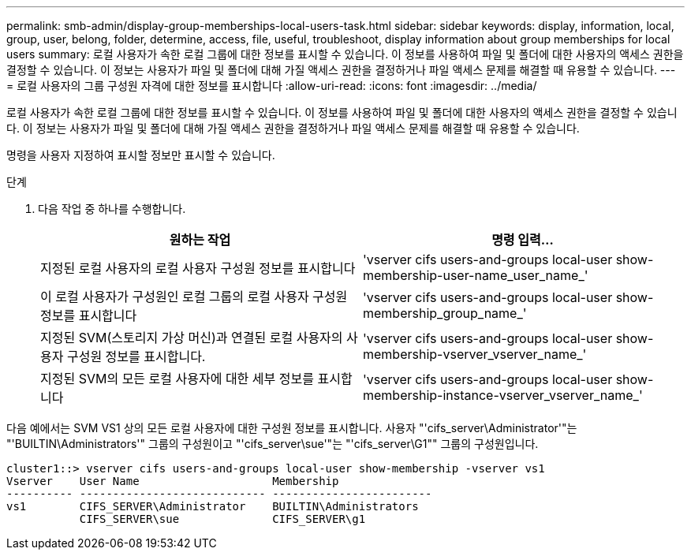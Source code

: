 ---
permalink: smb-admin/display-group-memberships-local-users-task.html 
sidebar: sidebar 
keywords: display, information, local, group, user, belong, folder, determine, access, file, useful, troubleshoot, display information about group memberships for local users 
summary: 로컬 사용자가 속한 로컬 그룹에 대한 정보를 표시할 수 있습니다. 이 정보를 사용하여 파일 및 폴더에 대한 사용자의 액세스 권한을 결정할 수 있습니다. 이 정보는 사용자가 파일 및 폴더에 대해 가질 액세스 권한을 결정하거나 파일 액세스 문제를 해결할 때 유용할 수 있습니다. 
---
= 로컬 사용자의 그룹 구성원 자격에 대한 정보를 표시합니다
:allow-uri-read: 
:icons: font
:imagesdir: ../media/


[role="lead"]
로컬 사용자가 속한 로컬 그룹에 대한 정보를 표시할 수 있습니다. 이 정보를 사용하여 파일 및 폴더에 대한 사용자의 액세스 권한을 결정할 수 있습니다. 이 정보는 사용자가 파일 및 폴더에 대해 가질 액세스 권한을 결정하거나 파일 액세스 문제를 해결할 때 유용할 수 있습니다.

명령을 사용자 지정하여 표시할 정보만 표시할 수 있습니다.

.단계
. 다음 작업 중 하나를 수행합니다.
+
|===
| 원하는 작업 | 명령 입력... 


 a| 
지정된 로컬 사용자의 로컬 사용자 구성원 정보를 표시합니다
 a| 
'vserver cifs users-and-groups local-user show-membership-user-name_user_name_'



 a| 
이 로컬 사용자가 구성원인 로컬 그룹의 로컬 사용자 구성원 정보를 표시합니다
 a| 
'vserver cifs users-and-groups local-user show-membership_group_name_'



 a| 
지정된 SVM(스토리지 가상 머신)과 연결된 로컬 사용자의 사용자 구성원 정보를 표시합니다.
 a| 
'vserver cifs users-and-groups local-user show-membership-vserver_vserver_name_'



 a| 
지정된 SVM의 모든 로컬 사용자에 대한 세부 정보를 표시합니다
 a| 
'vserver cifs users-and-groups local-user show-membership-instance-vserver_vserver_name_'

|===


다음 예에서는 SVM VS1 상의 모든 로컬 사용자에 대한 구성원 정보를 표시합니다. 사용자 "'cifs_server\Administrator'"는 "'BUILTIN\Administrators'" 그룹의 구성원이고 "'cifs_server\sue'"는 "'cifs_server\G1"" 그룹의 구성원입니다.

[listing]
----
cluster1::> vserver cifs users-and-groups local-user show-membership -vserver vs1
Vserver    User Name                    Membership
---------- ---------------------------- ------------------------
vs1        CIFS_SERVER\Administrator    BUILTIN\Administrators
           CIFS_SERVER\sue              CIFS_SERVER\g1
----